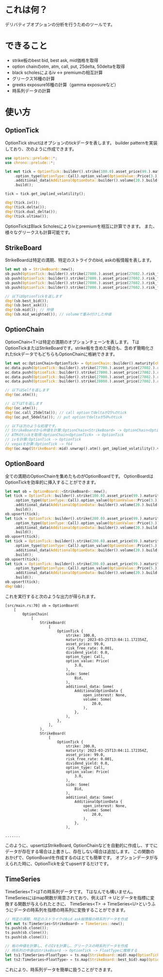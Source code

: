 * これは何？
デリバティブオプションの分析を行うためのツールです。

* できること
- strike板のbest bid, best ask, mid価格を取得
- option chainのotm, atm, call, put, 25delta, 50deltaを取得
- black scholesによるiv <-> premiumの相互計算
- グリークス16種の計算
- greeks exposure16種の計算（gamma exposureなど）
- 時系列データの計算

  
* 使い方
** OptionTick
OptionTick structはオプションのtickデータを表します。
builder patternを実装しており、次のように作成できます。
#+begin_src rust
use optiors::prelude::*;
use chrono::prelude::*;

let mut tick = OptionTick::builder().strike(100.0).asset_price(99.).maturity(maturity)
    .option_type(OptionType::Call).option_value(OptionValue::Price(3.)).side(OptionSide::Bid)
    .additional_data(AdditionalOptionData::builder().volume(20.).build())
    .build();

tick = tick.get_implied_volatility();

dbg!(tick.iv());
dbg!(tick.delta());
dbg!(tick.dual_delta());
dbg!(tick.ultima());

#+end_src

OptionTickはBlack Scholesによりivとpremiumを相互に計算できます。
また、様々なグリークスも計算可能です。

** StrikeBoard
StrikeBoardは特定の満期、特定のストライクのbid, askの板情報を表します。

#+begin_src rust
let mut sb = StrikeBoard::new();
sb.push(OptionTick::builder().strike(27800.).asset_price(27602.).risk_free_rate(0.0015).option_value(OptionValue::Price(200.)).expiry(0.06575).option_type(OptionType::Call).side(OptionSide::Bid).build());
sb.push(OptionTick::builder().strike(27800.).asset_price(27602.).risk_free_rate(0.0015).option_value(OptionValue::Price(230.)).expiry(0.06575).option_type(OptionType::Call).side(OptionSide::Bid).build());
sb.push(OptionTick::builder().strike(27800.).asset_price(27602.).risk_free_rate(0.0015).option_value(OptionValue::Price(250.)).expiry(0.06575).option_type(OptionType::Call).side(OptionSide::Ask).build());
sb.push(OptionTick::builder().strike(27800.).asset_price(27602.).risk_free_rate(0.0015).option_value(OptionValue::Price(270.)).expiry(0.06575).option_type(OptionType::Call).side(OptionSide::Ask).build());

// 以下はOptionTickを返します
dbg!(sb.best_bid());
dbg!(sb.best_ask());
dbg!(sb.mid()); // 仲値
dbg!(sb.mid_weighted()); // volumeで重み付けした仲値
#+end_src

** OptionChain
OptionChain<T>は特定の満期のオプションチェーンを表します。
TはOptionTickまたはStrikeBoardです。strike板を含めた場合も、含めず簡略化されたtickデータでもどちらもOptionChainに格納できます。

#+begin_src rust
let mut oc:OptionChain<OptionTick> = OptionChain::builder().maturity(chrono::Utc::now()).build();
oc.data.push(OptionTick::builder().strike(27700.).asset_price(27802.).risk_free_rate(0.0015).option_value(OptionValue::Price(200.)).expiry(0.06575).option_type(OptionType::Call).build());
oc.data.push(OptionTick::builder().strike(27800.).asset_price(27802.).risk_free_rate(0.0015).option_value(OptionValue::Price(200.)).expiry(0.06575).option_type(OptionType::Call).build());
oc.data.push(OptionTick::builder().strike(27900.).asset_price(27802.).risk_free_rate(0.0015).option_value(OptionValue::Price(200.)).expiry(0.06575).option_type(OptionType::Call).build());
oc.data.push(OptionTick::builder().strike(28000.).asset_price(27802.).risk_free_rate(0.0015).option_value(OptionValue::Price(200.)).expiry(0.06575).option_type(OptionType::Call).build());

// 以下はSelfを返します
dbg!(oc.otm()); 

// 以下はTを返します
dbg!(oc.atm());
dbg!(oc.call_25delta()); // call optionでdeltaが25%のtick
dbg!(oc.put_50delta()); // put optionでdeltaが50%のtick

// 以下は次のような処理です。
// StrikeBoardから仲値を計算:OptionChain<StrikeBoard> -> OptionChain<OptionTick>
// ATMのtickを取得:OptionChain<OptionTick> -> OptionTick
// ivを計算:OptionTick -> OptionTick
// vegasを計算:OptionTick -> f64
dbg!(oc.map(StrikeBoard::mid).unwrap().atm().get_implied_volatility().vega())
#+end_src

** OptionBoard
全ての満期のOptionChainを集めたものがOptionBoardです。
OptionBoardはOptionTickを効率的に挿入することができます。

#+begin_src rust
let mut ob = OptionBoard::<StrikeBoard>::new();
let tick = OptionTick::builder().strike(100.0).asset_price(99.).maturity(maturity)
    .option_type(OptionType::Call).option_value(OptionValue::Price(3.)).side(OptionSide::Bid)
    .additional_data(AdditionalOptionData::builder().volume(20.).build())
    .build();
ob.upsert(tick);
let tick = OptionTick::builder().strike(200.0).asset_price(99.).maturity(maturity)
    .option_type(OptionType::Call).option_value(OptionValue::Price(3.)).side(OptionSide::Bid)
    .additional_data(AdditionalOptionData::builder().volume(20.).build())
    .build();
ob.upsert(tick);
let tick = OptionTick::builder().strike(200.0).asset_price(99.).maturity(maturity)
    .option_type(OptionType::Call).option_value(OptionValue::Price(5.)).side(OptionSide::Ask)
    .additional_data(AdditionalOptionData::builder().volume(20.).build())
    .build();
ob.upsert(tick);
let tick = OptionTick::builder().strike(200.0).asset_price(99.).maturity(Utc::now() + chrono::Duration::days(60))
    .option_type(OptionType::Call).option_value(OptionValue::Price(5.)).side(OptionSide::Ask)
    .additional_data(AdditionalOptionData::builder().volume(20.).build())
    .build();
ob.upsert(tick);
dbg!(ob);

#+end_src
これを実行すると次のような出力が得られます。
#+begin_src result
[src/main.rs:70] ob = OptionBoard(
    [
        OptionChain(
            [
                StrikeBoard(
                    [
                        OptionTick {
                            strike: 100.0,
                            maturity: 2023-03-25T13:04:11.172354Z,
                            asset_price: 99.0,
                            risk_free_rate: 0.001,
                            dividend_yield: 0.0,
                            option_type: Call,
                            option_value: Price(
                                3.0,
                            ),
                            side: Some(
                                Bid,
                            ),
                            additional_data: Some(
                                AdditionalOptionData {
                                    open_interest: None,
                                    volume: Some(
                                        20.0,
                                    ),
                                },
                            ),
                        },
                    ],
                ),
                StrikeBoard(
                    [
                        OptionTick {
                            strike: 200.0,
                            maturity: 2023-03-25T13:04:11.172354Z,
                            asset_price: 99.0,
                            risk_free_rate: 0.001,
                            dividend_yield: 0.0,
                            option_type: Call,
                            option_value: Price(
                                3.0,
                            ),
                            side: Some(
                                Bid,
                            ),
                            additional_data: Some(
                                AdditionalOptionData {
                                    open_interest: None,
                                    volume: Some(
                                        20.0,
                                    ),
                                },
                            ),

.......
#+end_src

このように、upsertはStrikeBoard, OptionChainなどを自動的に作成し、すでにデータが存在する場合は上書きし、存在しない場合は追加します。
この関数のおかげで、OptionBoardを作成するのはとても簡単です。
オプションデータが与えられた時に、OptionTickを全てupsertするだけです。

** TimeSeries
TimeSeries<T>はTの時系列データです。
Tはなんでも構いません。
TimeSeriesにはmap関数が用意されており、例えばT -> Uとデータを指標に変換する関数が与えられたときに、
TimeSeries<T> -> TimeSeries<U>というふうにデータの時系列を指標の時系列に変換することができます。

#+begin_src rust
// 特定の満期、特定のストライクのbid ask板情報の時系列データを作成
let mut ts:TimeSeries<StrikeBoard> = TimeSeries::new();
ts.push(sb.clone());
ts.push(sb.clone());
ts.push(sb.clone());

// 板の仲値を計算し、そのIVを計算し、グリークスの時系列データを作成
// 時系列の中身はStrikeBoard -> OptionTick -> FloatTypeに推移する
let ts1:TimeSeries<FloatType> = ts.map(StrikeBoard::mid).map(OptionTick::get_implied_volatility).map(OptionTick::vega);
let ts2:TimeSeries<FloatType> = ts.map(StrikeBoard::best_bid).map(OptionTick::get_implied_volatility).map(OptionTick::vanna);

#+end_src


これにより、時系列データを簡単に扱うことができます。


